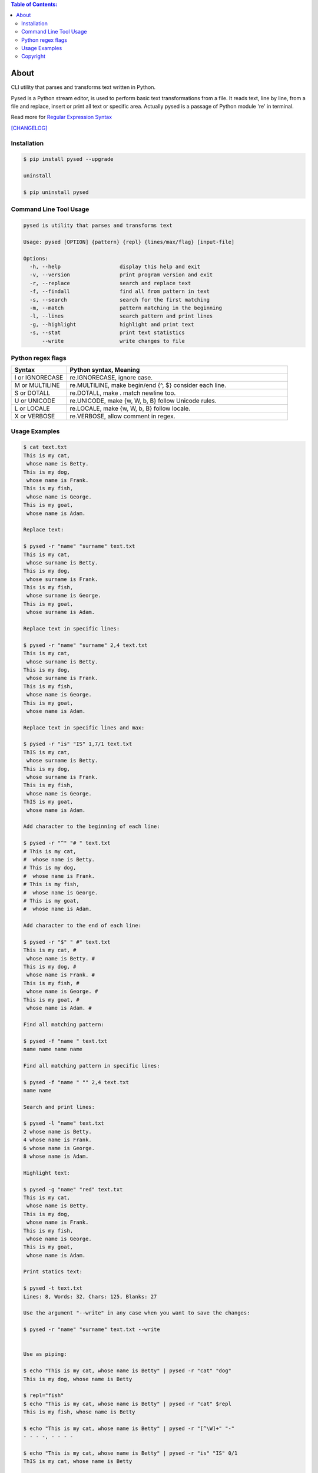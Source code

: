 .. image:: https://img.shields.io/github/release/dslackw/pysed.svg
    :target: https://github.com/dslackw/pysed/releases
.. image:: https://travis-ci.org/dslackw/pysed.svg?branch=master
    :target: https://travis-ci.org/dslackw/pysed
.. image:: https://landscape.io/github/dslackw/pysed/master/landscape.png
    :target: https://landscape.io/github/dslackw/pysed/master
.. image:: https://img.shields.io/codacy/5ef917a8c6354d8f9d984183c8fb5847.svg
    :target: https://www.codacy.com/public/dzlatanidis/pysed/dashboard
.. image:: https://img.shields.io/pypi/dm/pysed.svg
    :target: https://pypi.python.org/pypi/pysed
.. image:: https://img.shields.io/badge/license-GPLv3-blue.svg
    :target: https://github.com/dslackw/pysed
.. image:: https://img.shields.io/github/stars/dslackw/pysed.svg
    :target: https://github.com/dslackw/pysed
.. image:: https://img.shields.io/github/forks/dslackw/pysed.svg
    :target: https://github.com/dslackw/pysed
.. image:: https://img.shields.io/github/issues/dslackw/pysed.svg
    :target: https://github.com/dslackw/pysed/issues

.. contents:: Table of Contents:


About
=====

CLI utility that parses and transforms text written in Python.

Pysed is a Python stream editor, is used to perform basic text transformations
from a file. It reads text, line by line, from a file and replace, insert or print
all text or specific area. Actually pysed is a passage of Python module 're' in terminal.

Read more for `Regular Expression Syntax <https://docs.python.org/2/library/re.html>`_

`[CHANGELOG] <https://github.com/dslackw/pysed/blob/master/CHANGELOG>`_


Installation
------------

.. code-block:: bash

    $ pip install pysed --upgrade

    uninstall

    $ pip uninstall pysed
        


Command Line Tool Usage
-----------------------

.. code-block:: bash

    pysed is utility that parses and transforms text

    Usage: pysed [OPTION] {pattern} {repl} {lines/max/flag} [input-file]

    Options:
      -h, --help                   display this help and exit
      -v, --version                print program version and exit
      -r, --replace                search and replace text
      -f, --findall                find all from pattern in text
      -s, --search                 search for the first matching
      -m, --match                  pattern matching in the beginning
      -l, --lines                  search pattern and print lines
      -g, --highlight              highlight and print text
      -s, --stat                   print text statistics
          --write                  write changes to file

Python regex flags
------------------

.. list-table::
   :widths: 20 80
   :header-rows: 1

   * - Syntax	
     - Python syntax,	Meaning
   * - I or IGNORECASE	
     - re.IGNORECASE,	ignore case.
   * - M or MULTILINE	
     - re.MULTILINE,	make begin/end {^, $} consider each line.
   * - S or DOTALL	
     - re.DOTALL,	make . match newline too.
   * - U or UNICODE
     - re.UNICODE,	make {\w, \W, \b, \B} follow Unicode rules.
   * - L or LOCALE
     - re.LOCALE,	make {\w, \W, \b, \B} follow locale.
   * - X or VERBOSE	
     - re.VERBOSE,	allow comment in regex.

          
Usage Examples
--------------

.. code-block:: bash

    $ cat text.txt
    This is my cat,
     whose name is Betty.
    This is my dog,
     whose name is Frank.
    This is my fish,
     whose name is George.
    This is my goat,
     whose name is Adam.
    
    Replace text:

    $ pysed -r "name" "surname" text.txt
    This is my cat,
     whose surname is Betty.
    This is my dog,
     whose surname is Frank.
    This is my fish,
     whose surname is George.
    This is my goat,
     whose surname is Adam.

    Replace text in specific lines:
    
    $ pysed -r "name" "surname" 2,4 text.txt
    This is my cat,
     whose surname is Betty.
    This is my dog,
     whose surname is Frank.
    This is my fish,
     whose name is George.
    This is my goat,
     whose name is Adam.
     
    Replace text in specific lines and max:
    
    $ pysed -r "is" "IS" 1,7/1 text.txt
    ThIS is my cat,
     whose surname is Betty.
    This is my dog,
     whose surname is Frank.
    This is my fish,
     whose name is George.
    ThIS is my goat,
     whose name is Adam.

    Add character to the beginning of each line:

    $ pysed -r "^" "# " text.txt
    # This is my cat,
    #  whose name is Betty.
    # This is my dog,
    #  whose name is Frank.
    # This is my fish,
    #  whose name is George.
    # This is my goat,
    #  whose name is Adam.
    
    Add character to the end of each line:
    
    $ pysed -r "$" " #" text.txt
    This is my cat, #
     whose name is Betty. #
    This is my dog, #
     whose name is Frank. #
    This is my fish, #
     whose name is George. #
    This is my goat, #
     whose name is Adam. #
    
    Find all matching pattern: 

    $ pysed -f "name " text.txt
    name name name name
    
    Find all matching pattern in specific lines: 

    $ pysed -f "name " "" 2,4 text.txt
    name name
    
    Search and print lines:
    
    $ pysed -l "name" text.txt
    2 whose name is Betty.
    4 whose name is Frank.
    6 whose name is George.
    8 whose name is Adam.

    Highlight text:

    $ pysed -g "name" "red" text.txt
    This is my cat,
     whose name is Betty.
    This is my dog,
     whose name is Frank.
    This is my fish,
     whose name is George.
    This is my goat,
     whose name is Adam.

    Print statics text:

    $ pysed -t text.txt
    Lines: 8, Words: 32, Chars: 125, Blanks: 27

    Use the argument "--write" in any case when you want to save the changes:
    
    $ pysed -r "name" "surname" text.txt --write

    
    Use as piping:

    $ echo "This is my cat, whose name is Betty" | pysed -r "cat" "dog"
    This is my dog, whose name is Betty

    $ repl="fish"
    $ echo "This is my cat, whose name is Betty" | pysed -r "cat" $repl
    This is my fish, whose name is Betty
    
    $ echo "This is my cat, whose name is Betty" | pysed -r "[^\W]+" "-"
    - - - -, - - - -
    
    $ echo "This is my cat, whose name is Betty" | pysed -r "is" "IS" 0/1
    ThIS is my cat, whose name is Betty

    $ echo "910a13de57dfbdf6f06675db975f8407" | pysed -r "[^\d+]"
    91013576066759758407

    $ echo "910a13de57dfbdf6f06675db975f8407" | pysed -f "\d+"
    910 13 57 6 06675 975 8407
    
    $ echo "910a13de57dfbdf6f06675db975f8407" | pysed -s "\d+"
    910
    
    $ echo "910a13de57dfbdf6f06675db975f8407" | pysed -s "(\d+)(\w+)" "" 0/1
    910
    
    $ echo "910a13de57dfbdf6f06675db975f8407" | pysed -s "(\d+)(\w+)" "" 0/2
    a13de57dfbdf6f06675db975f8407

    $ echo "The temperature today is at +12 degrees Celsius" | pysed -s ".\d+"
    +12
    
    $ echo "/usr/local/bin" | pysed -r "/local" ""
    /usr/bin

    $ echo "/usr/local/bin" | pysed -r "/LoCal" "" //IGNORECASE
    /usr/bin

Please report `Issues <https://github.com/dslackw/pysed/issues>`_

Copyright 
---------

- Copyright © Dimitris Zlatanidis
- Linux is a Registered Trademark of Linus Torvalds.
